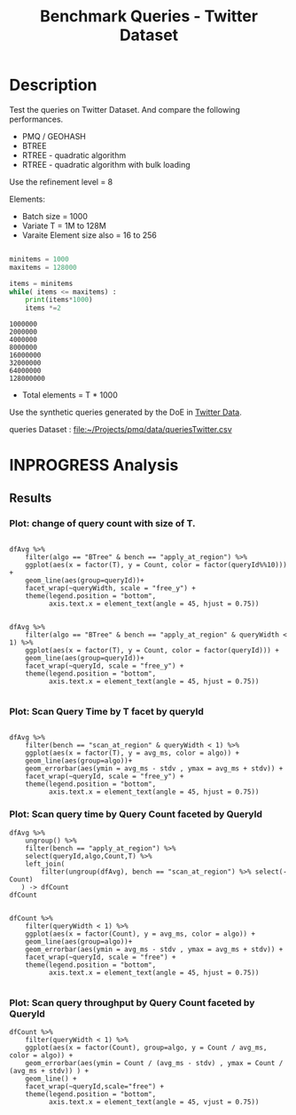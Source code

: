 # -*- org-export-babel-evaluate: t; -*-
#+TITLE: Benchmark Queries - Twitter Dataset
#+LANGUAGE: en 
#+STARTUP: indent
#+STARTUP: logdrawer hideblocks
#+SEQ_TODO: TODO INPROGRESS(i) | DONE DEFERRED(@) CANCELED(@)
#+TAGS: @JULIO(J)
#+TAGS: IMPORTANT(i) TEST(t) DEPRECATED(d) noexport(n) ignore(n) export(e)
#+CATEGORY: exp
#+OPTIONS: ^:{} todo:nil H:4 toc:t tags:nil author:nil
#+PROPERTY: header-args :cache no :eval never-export 


* DONE Description                                                   :export:

Test the queries on Twitter Dataset. 
And compare the following performances.

- PMQ / GEOHASH
- BTREE 
- RTREE - quadratic algorithm 
- RTREE - quadratic algorithm with bulk loading

Use the refinement level = 8 

Elements:
- Batch size = 1000
- Variate T = 1M to 128M
- Varaite Element size also = 16 to 256
 
#+begin_src python :results output :exports both

minitems = 1000
maxitems = 128000

items = minitems
while( items <= maxitems) :
    print(items*1000)
    items *=2
#+end_src

#+RESULTS:
: 1000000
: 2000000
: 4000000
: 8000000
: 16000000
: 32000000
: 64000000
: 128000000

- Total elements = T * 1000  
  
Use the synthetic queries generated by the DoE in [[file:~/Projects/pmq/data/queriesLHS.org::#queries20170923145357][Twitter Data]].

queries Dataset : [[file:~/Projects/pmq/data/queriesTwitter.csv]]

** Standalone script                                              :noexport:
To generate the results outside emacs and orgmode you can use the standalone scripts, generated from the tangled source blocks in this file

- parse.sh : parse the results to CSV
- plotResults.R : generate the plots 
  

* DONE Experiment Script
** DONE Initial Setup 

#+begin_src sh :results value :exports both
expId=$(basename $(pwd))
echo $expId
#+end_src

#+NAME: expId
#+RESULTS:
: exp20171016155353

Set up git branch
#+begin_src sh :results output :exports both :var expId=expId
git checkout master
git commit ../../../LabBook.org -m "LBK: new entry for ${expId}"
#+end_src

#+RESULTS:
: M	LabBook.org
: [master 79c39e9] LBK: new entry for exp20171016155353
:  1 file changed, 45 insertions(+), 1 deletion(-)

Create EXP branch
#+begin_src sh :results output :exports both :var expId=expId
git checkout -b $expId
#+end_src

#+RESULTS:

Commit branch
#+begin_src sh :results output :exports both :var expId=expId
git status .
git add exp.org
git commit -m "Initial commit for $expId"
#+end_src

#+RESULTS:
#+begin_example
On branch exp20171016155353
Untracked files:
  (use "git add <file>..." to include in what will be committed)

	.#exp.org
	exp.org

nothing added to commit but untracked files present (use "git add" to track)
[exp20171016155353 08e6c64] Initial commit for exp20171016155353
 1 file changed, 835 insertions(+)
 create mode 100644 data/cicero/exp20171016155353/exp.org
#+end_example

#+begin_src sh :results output :exports both :var expId=expId
git la -3 
#+end_src

#+RESULTS:
: * 08e6c64 (HEAD -> exp20171016155353) Initial commit for exp20171016155353
: * 79c39e9 (master) LBK: new entry for exp20171016155353
: * d0189bf workaround - performance bugs ?

** DONE Export run script 

#+begin_src sh :results output :exports both

for I in 1 2 4 8 16 32 64 128 ; do
    T=$(($I * 1000))
    echo "$T"
done
#+end_src

#+RESULTS:
: 1000
: 2000
: 4000
: 8000
: 16000
: 32000
: 64000
: 128000

Use C-u C-c C-v t to tangle this script 
#+begin_src sh :results output :exports both :tangle run.sh :shebang #!/bin/bash :eval never :var expId=expId
set -e
# Any subsequent(*) commands which fail will cause the shell script to exit immediately
echo $(hostname) 

##########################################################
### SETUP THIS VARIABLES

BUILDIR=~/Projects/pmq/build-release
PMABUILD_DIR=~/Projects/hppsimulations/build-release
DATADIR=$(pwd)
# workaround as :var arguments are not been correctly tangled by my orgmode
#expId=$(basename $(pwd) | sed 's/exp//g')
expId=$(basename $(pwd))
TMPDIR=/dev/shm/$expId

# generate output name
if [ $1 ] ; then 
    EXECID=$1
else
    EXECID=$(date +%s)
fi

#########################################################

mkdir -p $TMPDIR
#mkdir -p $DATADIR

# make pma
mkdir -p $PMABUILD_DIR
cd $PMABUILD_DIR
cmake -DCMAKE_BUILD_TYPE="Release" -DTWITTERVIS=OFF -DRHO_INIT=OFF ../pma_cd
make 

# make twitterVis
mkdir -p $BUILDIR
cd $BUILDIR 
cmake -DPMA_BUILD_DIR=$PMABUILD_DIR -DELT_SIZE=0 -DCMAKE_BUILD_TYPE="Release" -DBENCH_PMQ=ON -DBENCH_BTREE=ON -DBENCH_RTREE=ON -DBENCH_DENSE=ON -DBENCH_RTREE_BULK=ON ..
make

#get machine configuration
echo "" > $DATADIR/info.org
~/Projects/pmq/scripts/g5k_get_info.sh $DATADIR/info.org 

# EXECUTE BENCHMARK

#Continue execution even if one these fails
set +e 

#Run queries
b=1000
#n=$(($t*$b))
ref=8

for EL in 16 32 64 128 256 ; do
    ELTSIZE=$(($EL-16))
    cmake -DELT_SIZE=$ELTSIZE . ; make
    
    for i in 1 2 4 8 16 32 64 128 ; do
        t=$(($i * 1000))
        stdbuf -oL ./benchmarks/bench_queries_region -f ../data/geo-tweets.dat -x 10 -rate ${b} -min_t ${t} -max_t ${t} -ref ${ref} -bf ../data/queriesTwitter.csv >  ${TMPDIR}/bench_queries_region_twitter_${t}_${b}_${ref}_${ELTSIZE}_${EXECID}.log
    done
done

set -e

cd $TMPDIR
tar -cvzf log_$EXECID.tgz *_$EXECID.log

cd $DATADIR
cp $TMPDIR/log_$EXECID.tgz .

git checkout $expId

git add info.org log_$EXECID.tgz run.sh 
git add -u
git commit -m "Finish execution $EXECID"
git push origin $expId
#+end_src 


** DONE Commit local changes
#+begin_src sh :results output :exports both
git status .
#+end_src

#+RESULTS:
#+begin_example
On branch exp20171012184842
Changes not staged for commit:
  (use "git add <file>..." to update what will be committed)
  (use "git checkout -- <file>..." to discard changes in working directory)

	modified:   exp.org
	modified:   run.sh

Untracked files:
  (use "git add <file>..." to include in what will be committed)

	exp.pdf
	exp.tex
	img/

no changes added to commit (use "git add" and/or "git commit -a")
#+end_example

#+begin_src sh :results output :exports both
git add run.sh exp.org
git commit -m "UPD: run.sh script"
#git commit --amend -m "UPD: run.sh script"
#+end_src

#+RESULTS:
: [exp20171012184842 2292431] UPD: run.sh script
:  2 files changed, 2 insertions(+), 2 deletions(-)

Push to remote
#+begin_src sh :results output :exports both :var expId=expId
#git push bitbucket $expId
git push origin $expId
#+end_src

#+RESULTS:

** CANCELED Local Execution                                          :local:
:LOGBOOK:
- State "CANCELED"   from "TODO"       [2017-09-05 Ter 19:00]
:END:

#+begin_src sh :results output :exports both :session local :var expId=expId
cd ~/Projects/pmq/data/$(hostname)/$expId
runid=$(date +%s)
tmux new -d -s runExp "cd ~/Projects/pmq/data/$(hostname)/$expId; ./run.sh ${runid} &> run_${runid}"
git add run_$runid
echo $runid
#+end_src

Check process running
#+begin_src sh :results output :exports both :session remote
tmux ls
ps ux
#+end_src

** DONE Remote Execution                                            :remote:

*** Get new changes on remote                                      :remote:
#+begin_src sh :session remote :results output :exports both 
ssh -A cicero
#+end_src

#+RESULTS:
#+begin_example

Welcome to Ubuntu 16.04.3 LTS (GNU/Linux 4.4.0-92-generic x86_64)

 ,* Documentation:  https://help.ubuntu.com
 ,* Management:     https://landscape.canonical.com
 ,* Support:        https://ubuntu.com/advantage

75 packages can be updated.
0 updates are security updates.

,*** System restart required ***
Last login: Fri Oct 13 16:41:34 2017 from 143.54.11.6
#+end_example

Get the last script on the remote machine (require entering a password
for bitbucket)
#+begin_src sh :session remote :results output :exports both :var expId=expId
cd ~/Projects/pmq/
git config --add remote.origin.fetch refs/heads/$expId:refs/remotes/origin/$expId
git fetch origin $expId
git checkout $expId
git pull origin $expId
git log -1 | cat 
#+end_src

#+RESULTS:
#+begin_example

julio@cicero:~/Projects/pmq$ julio@cicero:~/Projects/pmq$ remote: Counting objects: 23, done.
(1/20)           remote: Compressing objects:  10% (2/20)           remote: Compressing objects:  15% (3/20)           remote: Compressing objects:  20% (4/20)           remote: Compressing objects:  25% (5/20)           remote: Compressing objects:  30% (6/20)           remote: Compressing objects:  35% (7/20)           remote: Compressing objects:  40% (8/20)           remote: Compressing objects:  45% (9/20)           remote: Compressing objects:  50% (10/20)           remote: Compressing objects:  55% (11/20)           remote: Compressing objects:  60% (12/20)           remote: Compressing objects:  65% (13/20)           remote: Compressing objects:  70% (14/20)           remote: Compressing objects:  75% (15/20)           remote: Compressing objects:  80% (16/20)           remote: Compressing objects:  85% (17/20)           remote: Compressing objects:  90% (18/20)           remote: Compressing objects:  95% (19/20)           remote: Compressing objects: 100% (20/20)           remote: Compressing objects: 100% (20/20), done.        
remote: Total 23 (delta 16), reused 0 (delta 0)
(1/23)   Unpacking objects:   8% (2/23)   Unpacking objects:  13% (3/23)   Unpacking objects:  17% (4/23)   Unpacking objects:  21% (5/23)   Unpacking objects:  26% (6/23)   Unpacking objects:  30% (7/23)   Unpacking objects:  34% (8/23)   Unpacking objects:  39% (9/23)   Unpacking objects:  43% (10/23)   Unpacking objects:  47% (11/23)   Unpacking objects:  52% (12/23)   Unpacking objects:  56% (13/23)   Unpacking objects:  60% (14/23)   Unpacking objects:  65% (15/23)   Unpacking objects:  69% (16/23)   Unpacking objects:  73% (17/23)   Unpacking objects:  78% (18/23)   Unpacking objects:  82% (19/23)   Unpacking objects:  86% (20/23)   Unpacking objects:  91% (21/23)   Unpacking objects:  95% (22/23)   Unpacking objects: 100% (23/23)   Unpacking objects: 100% (23/23), done.
From bitbucket.org:jtoss/pmq
FETCH_HEAD
origin/exp20171012184842
M	data/cicero/exp20171012184842/run_1507849705
Already on 'exp20171012184842'
Your branch is behind 'origin/exp20171012184842' by 4 commits, and can be fast-forwarded.
  (use "git pull" to update your local branch)
From bitbucket.org:jtoss/pmq
FETCH_HEAD
Updating 6c842e8..2292431
Fast-forward
 benchmarks/bench_queries_region.cpp   |   3 +
 data/cicero/exp20171012184842/exp.org | 724 +++++++++++++++++-----------------
 data/cicero/exp20171012184842/run.sh  |   2 +-
 3 files changed, 376 insertions(+), 353 deletions(-)
commit 229243171c14b0e2c7cc9d9a4b1ffc0d6017cc79
Date:   Fri Oct 13 16:43:23 2017 -0300

    UPD: run.sh script
#+end_example

Update PMA repository on exp machine
#+begin_src sh :session remote :results output :exports both :var expId=expId
cd ~/Projects/hppsimulations/
git pull origin PMA_2016
git log -1 | cat
#+end_src

#+RESULTS:
: 
: julio@cicero:~/Projects/hppsimulations$ From bitbucket.org:joaocomba/pma
: FETCH_HEAD
: Already up-to-date.
: commit 6931408d8b9c109f3f2a9543374cfd712791b1e7
: Date:   Tue Sep 19 16:58:38 2017 -0300
: 
:     error ouput on pma initialization

*** DONE Execute Remotely                                          :remote:

Opens ssh connection and a tmux session

#+begin_src sh :results output :exports both :session remote :var expId=expId
cd ~/Projects/pmq/data/cicero/$expId
runid=$(date +%s)
tmux new -d -s runExp "cd ~/Projects/pmq/data/cicero/$expId; ./run.sh ${runid} &> run_${runid}"
git add run_$runid
echo $runid
#+end_src

#+RESULTS:
: 
: julio@cicero:~/Projects/pmq/data/cicero/exp20171012184842$ julio@cicero:~/Projects/pmq/data/cicero/exp20171012184842$ julio@cicero:~/Projects/pmq/data/cicero/exp20171012184842$ julio@cicero:~/Projects/pmq/data/cicero/exp20171012184842$ 1507923856

Check process running
#+begin_src sh :results output :exports both :session remote
tmux ls
ps ux
#+end_src

#+RESULTS:
: no server running on /tmp/tmux-1001/default
: USER       PID %CPU %MEM    VSZ   RSS TTY      STAT START   TIME COMMAND
: julio    12367  0.0  0.0  45248  4684 ?        Ss   16:43   0:00 /lib/systemd/sy
: julio    12370  0.0  0.0 145364  2112 ?        S    16:43   0:00 (sd-pam)
: julio    12398  0.0  0.0  97464  3296 ?        R    16:43   0:00 sshd: julio@pts
: julio    12399  0.0  0.0  22688  5132 pts/8    Ss   16:43   0:00 -bash
: julio    12746  0.0  0.0  37368  3296 pts/8    R+   17:11   0:00 ps ux

**** DONE Pull local 
#+begin_src sh :results output :exports both :var expId=expId
git commit -a -m "wip"
git status
git pull --rebase origin $expId
#+end_src

#+RESULTS:
#+begin_example
[exp20171012184842 37984b2] wip
 1 file changed, 29 insertions(+), 26 deletions(-)
On branch exp20171012184842
Untracked files:
  (use "git add <file>..." to include in what will be committed)

	../../../LabBook.man
	../../../LabBook.markdown_phpextra
	../../../LabBook.md
	../../../LabBook.rst
	../../../LabBook.rtf
	../../../LabBook.txt
	../../../LabBook_BACKUP_19287.md
	../../../LabBook_BACKUP_19287.org
	../../../LabBook_BASE_19287.org
	../../../LabBook_LOCAL_19287.org
	../../../LabBook_REMOTE_19287.org
	../../../README.html
	../exp20170825181747/
	../exp20170830124159/
	../exp20170907105314/
	../exp20170907105804/
	../exp20170907112116/
	../exp20170907145711/
	../exp20170914091842/
	../exp20170915143003/
	../exp20170919161448/
	../exp20170923144931/
	../exp20170923193058/
	../exp20171009155025/
	exp.pdf
	exp.tex
	img/
	../../queriesLHS.html
	../../queriesLHS_BACKUP_23848.org
	../../queriesLHS_BASE_23848.org
	../../queriesLHS_LOCAL_23848.org
	../../queriesLHS_REMOTE_23848.org
	../../randomLhsQueries.png
	../../../history.txt
	../../../qqqq

nothing added to commit but untracked files present (use "git add" to track)
First, rewinding head to replay your work on top of it...
Applying: wip
#+end_example


* INPROGRESS Analysis
** DONE Generate csv files
:PROPERTIES: 
:HEADER-ARGS:sh: :tangle parse.sh :shebang #!/bin/bash
:END:      

List logFiles
#+NAME: tarFile
#+begin_src sh :results table :exports both
ls *tgz
#+end_src

#+RESULTS: tarFile
| log_1507849705.tgz |
| log_1507923856.tgz |

#+NAME: logFile
#+begin_src sh :results output :exports both :var f=tarFile
for i in $f; do 
    tar xvzf $i
done
#+end_src

#+RESULTS: logFile
#+begin_example
bench_queries_region_twitter_1000_1000_8_1507849705.log
bench_queries_region_twitter_128000_1000_8_1507849705.log
bench_queries_region_twitter_16000_1000_8_1507849705.log
bench_queries_region_twitter_2000_1000_8_1507849705.log
bench_queries_region_twitter_32000_1000_8_1507849705.log
bench_queries_region_twitter_4000_1000_8_1507849705.log
bench_queries_region_twitter_64000_1000_8_1507849705.log
bench_queries_region_twitter_8000_1000_8_1507849705.log
bench_queries_region_twitter_1000_1000_8_1507923856.log
bench_queries_region_twitter_128000_1000_8_1507923856.log
bench_queries_region_twitter_16000_1000_8_1507923856.log
bench_queries_region_twitter_2000_1000_8_1507923856.log
bench_queries_region_twitter_32000_1000_8_1507923856.log
bench_queries_region_twitter_4000_1000_8_1507923856.log
bench_queries_region_twitter_64000_1000_8_1507923856.log
bench_queries_region_twitter_8000_1000_8_1507923856.log
#+end_example

Create CSV using logFile 
#+begin_src sh :results output :exports both :var logFileList=logFile
for logFile in $logFileList ; 
do
output=$( basename -s .log $logFile).csv
echo $output 
grep "; query ;" $logFile | sed "s/QueryBench//g" >  $output
done
#+end_src

#+NAME: csvFile
#+RESULTS:
#+begin_example
bench_queries_region_twitter_1000_1000_8_1507849705.csv
bench_queries_region_twitter_128000_1000_8_1507849705.csv
bench_queries_region_twitter_16000_1000_8_1507849705.csv
bench_queries_region_twitter_2000_1000_8_1507849705.csv
bench_queries_region_twitter_32000_1000_8_1507849705.csv
bench_queries_region_twitter_4000_1000_8_1507849705.csv
bench_queries_region_twitter_64000_1000_8_1507849705.csv
bench_queries_region_twitter_8000_1000_8_1507849705.csv
bench_queries_region_twitter_1000_1000_8_1507923856.csv
bench_queries_region_twitter_128000_1000_8_1507923856.csv
bench_queries_region_twitter_16000_1000_8_1507923856.csv
bench_queries_region_twitter_2000_1000_8_1507923856.csv
bench_queries_region_twitter_32000_1000_8_1507923856.csv
bench_queries_region_twitter_4000_1000_8_1507923856.csv
bench_queries_region_twitter_64000_1000_8_1507923856.csv
bench_queries_region_twitter_8000_1000_8_1507923856.csv
#+end_example

Create an director for images
#+begin_src sh :results output :exports both :tangle no
mkdir img
#+end_src

#+RESULTS:

** Results
:PROPERTIES: 
:HEADER-ARGS:R: :session *R* :tangle plotResults.R :shebang #!/usr/bin/env Rscript
:END:      

#+LATEX_HEADER:  \usepackage[a4paper,includeheadfoot,margin=2cm]{geometry}
 
*** Prepare

Load the CSV into R
#+begin_src R :results output :exports both :var f=csvFile path=(print default-directory)
library(tidyverse)
options(tibble.width = Inf)
setwd(path)

readAdd <- function(input){  # Reads a csv file and add a column identifying the csv by parsing its name

return ( read_delim(input,delim=";",trim_ws = TRUE, col_names = paste("V",c(1:11),sep=""), col_types="ccicicdcici" ))# %>%
        # mutate (
         #    tSize = as.factor(
          #       gsub("bench_queries_region_twitter_([[:digit:]]+)_.*","\\1",input))))
} 


files = strsplit(f,"\n")[[1]]
files
df <- files %>%
    map(readAdd) %>%   # use my custom read function
    reduce(rbind)   # used rbind to combine into one dataframe

#+end_src

#+RESULTS:
#+begin_example
 [1] "bench_queries_region_twitter_1000_1000_8_1507849705.csv"  
 [2] "bench_queries_region_twitter_128000_1000_8_1507849705.csv"
 [3] "bench_queries_region_twitter_16000_1000_8_1507849705.csv" 
 [4] "bench_queries_region_twitter_2000_1000_8_1507849705.csv"  
 [5] "bench_queries_region_twitter_32000_1000_8_1507849705.csv" 
 [6] "bench_queries_region_twitter_4000_1000_8_1507849705.csv"  
 [7] "bench_queries_region_twitter_64000_1000_8_1507849705.csv" 
 [8] "bench_queries_region_twitter_8000_1000_8_1507849705.csv"  
 [9] "bench_queries_region_twitter_1000_1000_8_1507923856.csv"  
[10] "bench_queries_region_twitter_128000_1000_8_1507923856.csv"
[11] "bench_queries_region_twitter_16000_1000_8_1507923856.csv" 
[12] "bench_queries_region_twitter_2000_1000_8_1507923856.csv"  
[13] "bench_queries_region_twitter_32000_1000_8_1507923856.csv" 
[14] "bench_queries_region_twitter_4000_1000_8_1507923856.csv"  
[15] "bench_queries_region_twitter_64000_1000_8_1507923856.csv" 
[16] "bench_queries_region_twitter_8000_1000_8_1507923856.csv"
Warning: 6400 parsing failures.
row # A tibble: 5 x 5 col     row   col   expected     actual                                                      file expected   <int> <chr>      <chr>      <chr>                                                     <chr> actual 1     1  <NA> 11 columns 12 columns 'bench_queries_region_twitter_1000_1000_8_1507849705.csv' file 2     2  <NA> 11 columns 12 columns 'bench_queries_region_twitter_1000_1000_8_1507849705.csv' row 3     3  <NA> 11 columns 12 columns 'bench_queries_region_twitter_1000_1000_8_1507849705.csv' col 4     4  <NA> 11 columns 12 columns 'bench_queries_region_twitter_1000_1000_8_1507849705.csv' expected 5     5  <NA> 11 columns 12 columns 'bench_queries_region_twitter_1000_1000_8_1507849705.csv'
... ................. ... ............................................................................................. ........ ............................................................................................. ...... ......................... [... truncated]
Warning: 6400 parsing failures.
row # A tibble: 5 x 5 col     row   col   expected     actual                                                        file expected   <int> <chr>      <chr>      <chr>                                                       <chr> actual 1     1  <NA> 11 columns 12 columns 'bench_queries_region_twitter_128000_1000_8_1507849705.csv' file 2     2  <NA> 11 columns 12 columns 'bench_queries_region_twitter_128000_1000_8_1507849705.csv' row 3     3  <NA> 11 columns 12 columns 'bench_queries_region_twitter_128000_1000_8_1507849705.csv' col 4     4  <NA> 11 columns 12 columns 'bench_queries_region_twitter_128000_1000_8_1507849705.csv' expected 5     5  <NA> 11 columns 12 columns 'bench_queries_region_twitter_128000_1000_8_1507849705.csv'
... ................. ... ............................................................................................... ........ ............................................................................................... ...... ....... [... truncated]
Warning: 6400 parsing failures.
row # A tibble: 5 x 5 col     row   col   expected     actual                                                       file expected   <int> <chr>      <chr>      <chr>                                                      <chr> actual 1     1  <NA> 11 columns 12 columns 'bench_queries_region_twitter_16000_1000_8_1507849705.csv' file 2     2  <NA> 11 columns 12 columns 'bench_queries_region_twitter_16000_1000_8_1507849705.csv' row 3     3  <NA> 11 columns 12 columns 'bench_queries_region_twitter_16000_1000_8_1507849705.csv' col 4     4  <NA> 11 columns 12 columns 'bench_queries_region_twitter_16000_1000_8_1507849705.csv' expected 5     5  <NA> 11 columns 12 columns 'bench_queries_region_twitter_16000_1000_8_1507849705.csv'
... ................. ... .............................................................................................. ........ .............................................................................................. ...... ................ [... truncated]
Warning: 6400 parsing failures.
row # A tibble: 5 x 5 col     row   col   expected     actual                                                      file expected   <int> <chr>      <chr>      <chr>                                                     <chr> actual 1     1  <NA> 11 columns 12 columns 'bench_queries_region_twitter_2000_1000_8_1507849705.csv' file 2     2  <NA> 11 columns 12 columns 'bench_queries_region_twitter_2000_1000_8_1507849705.csv' row 3     3  <NA> 11 columns 12 columns 'bench_queries_region_twitter_2000_1000_8_1507849705.csv' col 4     4  <NA> 11 columns 12 columns 'bench_queries_region_twitter_2000_1000_8_1507849705.csv' expected 5     5  <NA> 11 columns 12 columns 'bench_queries_region_twitter_2000_1000_8_1507849705.csv'
... ................. ... ............................................................................................. ........ ............................................................................................. ...... ......................... [... truncated]
Warning: 6400 parsing failures.
row # A tibble: 5 x 5 col     row   col   expected     actual                                                       file expected   <int> <chr>      <chr>      <chr>                                                      <chr> actual 1     1  <NA> 11 columns 12 columns 'bench_queries_region_twitter_32000_1000_8_1507849705.csv' file 2     2  <NA> 11 columns 12 columns 'bench_queries_region_twitter_32000_1000_8_1507849705.csv' row 3     3  <NA> 11 columns 12 columns 'bench_queries_region_twitter_32000_1000_8_1507849705.csv' col 4     4  <NA> 11 columns 12 columns 'bench_queries_region_twitter_32000_1000_8_1507849705.csv' expected 5     5  <NA> 11 columns 12 columns 'bench_queries_region_twitter_32000_1000_8_1507849705.csv'
... ................. ... .............................................................................................. ........ .............................................................................................. ...... ................ [... truncated]
Warning: 6400 parsing failures.
row # A tibble: 5 x 5 col     row   col   expected     actual                                                      file expected   <int> <chr>      <chr>      <chr>                                                     <chr> actual 1     1  <NA> 11 columns 12 columns 'bench_queries_region_twitter_4000_1000_8_1507849705.csv' file 2     2  <NA> 11 columns 12 columns 'bench_queries_region_twitter_4000_1000_8_1507849705.csv' row 3     3  <NA> 11 columns 12 columns 'bench_queries_region_twitter_4000_1000_8_1507849705.csv' col 4     4  <NA> 11 columns 12 columns 'bench_queries_region_twitter_4000_1000_8_1507849705.csv' expected 5     5  <NA> 11 columns 12 columns 'bench_queries_region_twitter_4000_1000_8_1507849705.csv'
... ................. ... ............................................................................................. ........ ............................................................................................. ...... ......................... [... truncated]
Warning: 6400 parsing failures.
row # A tibble: 5 x 5 col     row   col   expected     actual                                                       file expected   <int> <chr>      <chr>      <chr>                                                      <chr> actual 1     1  <NA> 11 columns 12 columns 'bench_queries_region_twitter_64000_1000_8_1507849705.csv' file 2     2  <NA> 11 columns 12 columns 'bench_queries_region_twitter_64000_1000_8_1507849705.csv' row 3     3  <NA> 11 columns 12 columns 'bench_queries_region_twitter_64000_1000_8_1507849705.csv' col 4     4  <NA> 11 columns 12 columns 'bench_queries_region_twitter_64000_1000_8_1507849705.csv' expected 5     5  <NA> 11 columns 12 columns 'bench_queries_region_twitter_64000_1000_8_1507849705.csv'
... ................. ... .............................................................................................. ........ .............................................................................................. ...... ................ [... truncated]
Warning: 6400 parsing failures.
row # A tibble: 5 x 5 col     row   col   expected     actual                                                      file expected   <int> <chr>      <chr>      <chr>                                                     <chr> actual 1     1  <NA> 11 columns 12 columns 'bench_queries_region_twitter_8000_1000_8_1507849705.csv' file 2     2  <NA> 11 columns 12 columns 'bench_queries_region_twitter_8000_1000_8_1507849705.csv' row 3     3  <NA> 11 columns 12 columns 'bench_queries_region_twitter_8000_1000_8_1507849705.csv' col 4     4  <NA> 11 columns 12 columns 'bench_queries_region_twitter_8000_1000_8_1507849705.csv' expected 5     5  <NA> 11 columns 12 columns 'bench_queries_region_twitter_8000_1000_8_1507849705.csv'
... ................. ... ............................................................................................. ........ ............................................................................................. ...... ......................... [... truncated]
Warning: 1600 parsing failures.
row # A tibble: 5 x 5 col     row   col   expected     actual                                                      file expected   <int> <chr>      <chr>      <chr>                                                     <chr> actual 1     1  <NA> 11 columns 10 columns 'bench_queries_region_twitter_1000_1000_8_1507923856.csv' file 2     2  <NA> 11 columns 10 columns 'bench_queries_region_twitter_1000_1000_8_1507923856.csv' row 3     3  <NA> 11 columns 10 columns 'bench_queries_region_twitter_1000_1000_8_1507923856.csv' col 4     4  <NA> 11 columns 10 columns 'bench_queries_region_twitter_1000_1000_8_1507923856.csv' expected 5     5  <NA> 11 columns 10 columns 'bench_queries_region_twitter_1000_1000_8_1507923856.csv'
... ................. ... ............................................................................................. ........ ............................................................................................. ...... ......................... [... truncated]
Warning: 1600 parsing failures.
row # A tibble: 5 x 5 col     row   col   expected     actual                                                        file expected   <int> <chr>      <chr>      <chr>                                                       <chr> actual 1     1  <NA> 11 columns 10 columns 'bench_queries_region_twitter_128000_1000_8_1507923856.csv' file 2     2  <NA> 11 columns 10 columns 'bench_queries_region_twitter_128000_1000_8_1507923856.csv' row 3     3  <NA> 11 columns 10 columns 'bench_queries_region_twitter_128000_1000_8_1507923856.csv' col 4     4  <NA> 11 columns 10 columns 'bench_queries_region_twitter_128000_1000_8_1507923856.csv' expected 5     5  <NA> 11 columns 10 columns 'bench_queries_region_twitter_128000_1000_8_1507923856.csv'
... ................. ... ............................................................................................... ........ ............................................................................................... ...... ....... [... truncated]
Warning: 1600 parsing failures.
row # A tibble: 5 x 5 col     row   col   expected     actual                                                       file expected   <int> <chr>      <chr>      <chr>                                                      <chr> actual 1     1  <NA> 11 columns 10 columns 'bench_queries_region_twitter_16000_1000_8_1507923856.csv' file 2     2  <NA> 11 columns 10 columns 'bench_queries_region_twitter_16000_1000_8_1507923856.csv' row 3     3  <NA> 11 columns 10 columns 'bench_queries_region_twitter_16000_1000_8_1507923856.csv' col 4     4  <NA> 11 columns 10 columns 'bench_queries_region_twitter_16000_1000_8_1507923856.csv' expected 5     5  <NA> 11 columns 10 columns 'bench_queries_region_twitter_16000_1000_8_1507923856.csv'
... ................. ... .............................................................................................. ........ .............................................................................................. ...... ................ [... truncated]
Warning: 1600 parsing failures.
row # A tibble: 5 x 5 col     row   col   expected     actual                                                      file expected   <int> <chr>      <chr>      <chr>                                                     <chr> actual 1     1  <NA> 11 columns 10 columns 'bench_queries_region_twitter_2000_1000_8_1507923856.csv' file 2     2  <NA> 11 columns 10 columns 'bench_queries_region_twitter_2000_1000_8_1507923856.csv' row 3     3  <NA> 11 columns 10 columns 'bench_queries_region_twitter_2000_1000_8_1507923856.csv' col 4     4  <NA> 11 columns 10 columns 'bench_queries_region_twitter_2000_1000_8_1507923856.csv' expected 5     5  <NA> 11 columns 10 columns 'bench_queries_region_twitter_2000_1000_8_1507923856.csv'
... ................. ... ............................................................................................. ........ ............................................................................................. ...... ......................... [... truncated]
Warning: 1600 parsing failures.
row # A tibble: 5 x 5 col     row   col   expected     actual                                                       file expected   <int> <chr>      <chr>      <chr>                                                      <chr> actual 1     1  <NA> 11 columns 10 columns 'bench_queries_region_twitter_32000_1000_8_1507923856.csv' file 2     2  <NA> 11 columns 10 columns 'bench_queries_region_twitter_32000_1000_8_1507923856.csv' row 3     3  <NA> 11 columns 10 columns 'bench_queries_region_twitter_32000_1000_8_1507923856.csv' col 4     4  <NA> 11 columns 10 columns 'bench_queries_region_twitter_32000_1000_8_1507923856.csv' expected 5     5  <NA> 11 columns 10 columns 'bench_queries_region_twitter_32000_1000_8_1507923856.csv'
... ................. ... .............................................................................................. ........ .............................................................................................. ...... ................ [... truncated]
Warning: 1600 parsing failures.
row # A tibble: 5 x 5 col     row   col   expected     actual                                                      file expected   <int> <chr>      <chr>      <chr>                                                     <chr> actual 1     1  <NA> 11 columns 10 columns 'bench_queries_region_twitter_4000_1000_8_1507923856.csv' file 2     2  <NA> 11 columns 10 columns 'bench_queries_region_twitter_4000_1000_8_1507923856.csv' row 3     3  <NA> 11 columns 10 columns 'bench_queries_region_twitter_4000_1000_8_1507923856.csv' col 4     4  <NA> 11 columns 10 columns 'bench_queries_region_twitter_4000_1000_8_1507923856.csv' expected 5     5  <NA> 11 columns 10 columns 'bench_queries_region_twitter_4000_1000_8_1507923856.csv'
... ................. ... ............................................................................................. ........ ............................................................................................. ...... ......................... [... truncated]
Warning: 1600 parsing failures.
row # A tibble: 5 x 5 col     row   col   expected     actual                                                       file expected   <int> <chr>      <chr>      <chr>                                                      <chr> actual 1     1  <NA> 11 columns 10 columns 'bench_queries_region_twitter_64000_1000_8_1507923856.csv' file 2     2  <NA> 11 columns 10 columns 'bench_queries_region_twitter_64000_1000_8_1507923856.csv' row 3     3  <NA> 11 columns 10 columns 'bench_queries_region_twitter_64000_1000_8_1507923856.csv' col 4     4  <NA> 11 columns 10 columns 'bench_queries_region_twitter_64000_1000_8_1507923856.csv' expected 5     5  <NA> 11 columns 10 columns 'bench_queries_region_twitter_64000_1000_8_1507923856.csv'
... ................. ... .............................................................................................. ........ .............................................................................................. ...... ................ [... truncated]
Warning: 1600 parsing failures.
row # A tibble: 5 x 5 col     row   col   expected     actual                                                      file expected   <int> <chr>      <chr>      <chr>                                                     <chr> actual 1     1  <NA> 11 columns 10 columns 'bench_queries_region_twitter_8000_1000_8_1507923856.csv' file 2     2  <NA> 11 columns 10 columns 'bench_queries_region_twitter_8000_1000_8_1507923856.csv' row 3     3  <NA> 11 columns 10 columns 'bench_queries_region_twitter_8000_1000_8_1507923856.csv' col 4     4  <NA> 11 columns 10 columns 'bench_queries_region_twitter_8000_1000_8_1507923856.csv' expected 5     5  <NA> 11 columns 10 columns 'bench_queries_region_twitter_8000_1000_8_1507923856.csv'
... ................. ... ............................................................................................. ........ ............................................................................................. ...... ......................... [... truncated]
There were 16 warnings (use warnings() to see them)
#+end_example


Remove useless columns
#+begin_src R :results output :exports both :session 
names(df) <- c("algo" , "V2" , "queryId", "V4", "T", "bench" , "ms" , "V8", "Refine","V10","Count")

df <- select(df, -V2, -V4, -V8, -V10)
df
#+end_src

#+RESULTS:
#+begin_example
# A tibble: 64,000 x 7
            algo queryId     T           bench       ms Refine  Count
           <chr>   <int> <int>           <chr>    <dbl>  <int>  <int>
 1 GeoHashBinary       0  1000 apply_at_region 0.414447     29 924827
 2 GeoHashBinary       0  1000 apply_at_region 0.412729     29 924827
 3 GeoHashBinary       0  1000 apply_at_region 0.410752     29 924827
 4 GeoHashBinary       0  1000 apply_at_region 0.417607     29 924827
 5 GeoHashBinary       0  1000 apply_at_region 0.409624     29 924827
 6 GeoHashBinary       0  1000 apply_at_region 0.409441     29 924827
 7 GeoHashBinary       0  1000 apply_at_region 0.408944     29 924827
 8 GeoHashBinary       0  1000 apply_at_region 0.409712     29 924827
 9 GeoHashBinary       0  1000 apply_at_region 0.409174     29 924827
10 GeoHashBinary       0  1000 apply_at_region 0.408876     29 924827
# ... with 63,990 more rows
#+end_example

Fix the count for Rtrees
#+begin_src R :results output :exports both :session 
df <- 
    df %>%  
    mutate(Count = if_else(bench=="apply_at_region" & is.na(Count) , Refine, Count), # fix the count an Refine columns for Rtrees
           Refine = ifelse(grepl("RTree",algo), NA, Refine)) %>%
    mutate(queryWidth = 90 / 2**(queryId %/% 10))  #%>%   # comput info about query width
    #mutate(EltSize = as.numeric(as.character(EltSize)) + 16 ) -> df # adjust the actual size of the elements
#+end_src

#+RESULTS:

Summarize the averages
#+begin_src R :results output :session :exports both
df 

dfAvg <- 
    df %>% 
    group_by_at(vars(-ms)) %>%   #group_by all expect ms
    summarize(avg_ms = mean(ms), stdv = sd(ms))

dfAvg
#+end_src

#+RESULTS:
#+begin_example
# A tibble: 64,000 x 8
            algo queryId     T           bench       ms Refine  Count queryWidth
           <chr>   <int> <int>           <chr>    <dbl>  <int>  <int>      <dbl>
 1 GeoHashBinary       0  1000 apply_at_region 0.414447     29 924827         90
 2 GeoHashBinary       0  1000 apply_at_region 0.412729     29 924827         90
 3 GeoHashBinary       0  1000 apply_at_region 0.410752     29 924827         90
 4 GeoHashBinary       0  1000 apply_at_region 0.417607     29 924827         90
 5 GeoHashBinary       0  1000 apply_at_region 0.409624     29 924827         90
 6 GeoHashBinary       0  1000 apply_at_region 0.409441     29 924827         90
 7 GeoHashBinary       0  1000 apply_at_region 0.408944     29 924827         90
 8 GeoHashBinary       0  1000 apply_at_region 0.409712     29 924827         90
 9 GeoHashBinary       0  1000 apply_at_region 0.409174     29 924827         90
10 GeoHashBinary       0  1000 apply_at_region 0.408876     29 924827         90
# ... with 63,990 more rows
# A tibble: 6,400 x 9
# Groups:   algo, queryId, T, bench, Refine, Count [?]
    algo queryId     T           bench Refine    Count queryWidth    avg_ms       stdv
   <chr>   <int> <int>           <chr>  <int>    <int>      <dbl>     <dbl>      <dbl>
 1 BTree       0  1000 apply_at_region     27   924827         90  10.64469 0.04540806
 2 BTree       0  1000  scan_at_region     29       NA         90  17.44709 0.03102001
 3 BTree       0  2000 apply_at_region     28  1855890         90  25.77742 0.67939316
 4 BTree       0  2000  scan_at_region     29       NA         90  36.30205 0.03723738
 5 BTree       0  4000 apply_at_region     32  3706387         90  56.49481 0.66904755
 6 BTree       0  4000  scan_at_region     33       NA         90  74.14725 0.02328167
 7 BTree       0  8000 apply_at_region     44  7417949         90 116.41330 0.11938737
 8 BTree       0  8000  scan_at_region     45       NA         90 151.37550 0.03572192
 9 BTree       0 16000 apply_at_region     50 14876686         90 238.53760 0.06671865
10 BTree       0 16000  scan_at_region     52       NA         90 307.56140 0.09391154
# ... with 6,390 more rows
#+end_example

*** Plot: change of query count with size of T.                    :export:
#+begin_src R :results output graphics :file "./img/count_by_T.pdf" :exports both :width 14 :height 10 :session 

dfAvg %>% 
    filter(algo == "BTree" & bench == "apply_at_region") %>%
    ggplot(aes(x = factor(T), y = Count, color = factor(queryId%%10))) +
    geom_line(aes(group=queryId))+
    facet_wrap(~queryWidth, scale = "free_y") + 
    theme(legend.position = "bottom", 
          axis.text.x = element_text(angle = 45, hjust = 0.75))
#+end_src

#+RESULTS:
[[file:./img/count_by_T.pdf]]



#+begin_src R :results output graphics :file (org-babel-temp-file "figure" ".pdf") :exports both :width 14 :height 10 :session 

dfAvg %>% 
    filter(algo == "BTree" & bench == "apply_at_region" & queryWidth < 1) %>%
    ggplot(aes(x = factor(T), y = Count, color = factor(queryId))) +
    geom_line(aes(group=queryId))+
    facet_wrap(~queryId, scale = "free_y") + 
    theme(legend.position = "bottom", 
          axis.text.x = element_text(angle = 45, hjust = 0.75))

#+end_src

#+RESULTS:
[[file:/tmp/babel-3289gSP/figure3289XXa.pdf]]

*** Plot: Scan Query Time by T facet by queryId                    :export:

#+begin_src R :results output graphics :file (org-babel-temp-file "figure" ".pdf") :exports both :width 14 :height 10 :session 

dfAvg %>% 
    filter(bench == "scan_at_region" & queryWidth < 1) %>%
    ggplot(aes(x = factor(T), y = avg_ms, color = algo)) +
    geom_line(aes(group=algo))+
    geom_errorbar(aes(ymin = avg_ms - stdv , ymax = avg_ms + stdv)) + 
    facet_wrap(~queryId, scale = "free_y") + 
    theme(legend.position = "bottom", 
          axis.text.x = element_text(angle = 45, hjust = 0.75))
#+end_src

#+RESULTS:
[[file:/tmp/babel-3289gSP/figure3289khg.pdf]]

*** Plot: Scan query time by Query Count faceted by QueryId        :export:

#+begin_src R :results output :exports both :session 
dfAvg %>% 
    ungroup() %>%
    filter(bench == "apply_at_region") %>%
    select(queryId,algo,Count,T) %>%
    left_join( 
        filter(ungroup(dfAvg), bench == "scan_at_region") %>% select(-Count)
   ) -> dfCount
dfCount
#+end_src

#+RESULTS:
#+begin_example
Joining, by = c("queryId", "algo", "T")
# A tibble: 3,200 x 9
   queryId  algo     Count      T          bench Refine queryWidth     avg_ms        stdv
     <int> <chr>     <int>  <int>          <chr>  <int>      <dbl>      <dbl>       <dbl>
 1       0 BTree    924827   1000 scan_at_region     29         90   17.44709  0.03102001
 2       0 BTree   1855890   2000 scan_at_region     29         90   36.30205  0.03723738
 3       0 BTree   3706387   4000 scan_at_region     33         90   74.14725  0.02328167
 4       0 BTree   7417949   8000 scan_at_region     45         90  151.37550  0.03572192
 5       0 BTree  14876686  16000 scan_at_region     52         90  307.56140  0.09391154
 6       0 BTree  29764961  32000 scan_at_region     64         90  691.87770  0.59023687
 7       0 BTree  59715461  64000 scan_at_region     89         90 1679.86400  1.45107010
 8       0 BTree 119931295 128000 scan_at_region    118         90 3746.40000 14.13264542
 9       1 BTree    929918   1000 scan_at_region     46         90   17.40384  0.03499172
10       1 BTree   1866101   2000 scan_at_region     46         90   36.21215  0.03681069
# ... with 3,190 more rows
#+end_example

#+begin_src R :results output graphics :file (org-babel-temp-file "figure" ".pdf") :exports both :width 14 :height 10 :session 

dfCount %>% 
    filter(queryWidth < 1) %>%
    ggplot(aes(x = factor(Count), y = avg_ms, color = algo)) +
    geom_line(aes(group=algo))+
    geom_errorbar(aes(ymin = avg_ms - stdv , ymax = avg_ms + stdv)) + 
    facet_wrap(~queryId, scale = "free") + 
    theme(legend.position = "bottom", 
          axis.text.x = element_text(angle = 45, hjust = 0.75))

#+end_src

#+RESULTS:
[[file:/tmp/babel-3289gSP/figure3289xrm.pdf]]

*** Plot: Scan query throughput by Query Count faceted by QueryId  :export:


#+begin_src R :results output graphics :file (org-babel-temp-file "figure" ".pdf") :exports both :width 14 :height 10 :session 
dfCount %>% 
    filter(queryWidth < 1) %>%
    ggplot(aes(x = factor(Count), group=algo, y = Count / avg_ms, color = algo)) +  
    geom_errorbar(aes(ymin = Count / (avg_ms - stdv) , ymax = Count / (avg_ms + stdv)) ) +
    geom_line() +
    facet_wrap(~queryId,scale="free") +
    theme(legend.position = "bottom",
          axis.text.x = element_text(angle = 45, vjust = 0.75))

#+end_src

#+RESULTS:
[[file:/tmp/babel-3289gSP/figure3289-1s.pdf]]

